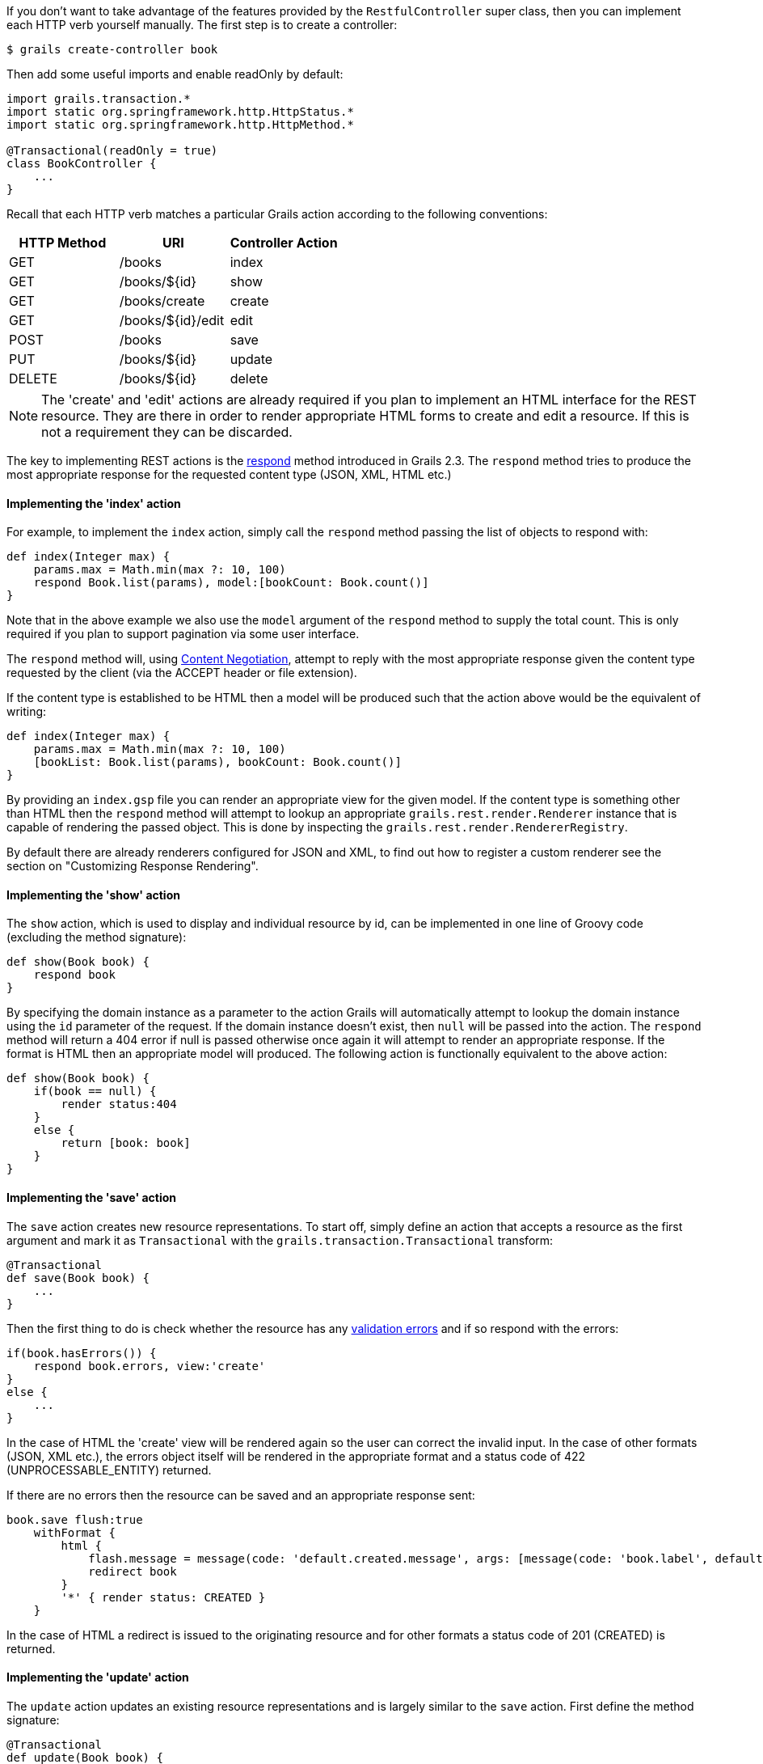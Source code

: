 If you don't want to take advantage of the features provided by the `RestfulController` super class, then you can implement each HTTP verb yourself manually. The first step is to create a controller:

[source,groovy]
----
$ grails create-controller book
----

Then add some useful imports and enable readOnly by default:

[source,groovy]
----
import grails.transaction.*
import static org.springframework.http.HttpStatus.*
import static org.springframework.http.HttpMethod.*

@Transactional(readOnly = true)
class BookController {
    ...
}
----

Recall that each HTTP verb matches a particular Grails action according to the following conventions:

[format="csv", options="header"]
|===

HTTP Method,URI,Controller Action
GET,/books,index
GET,/books/${id},show
GET,/books/create,create
GET,/books/${id}/edit,edit
POST,/books,save
PUT,/books/${id},update
DELETE,/books/${id},delete
|===

NOTE: The 'create' and 'edit' actions are already required if you plan to implement an HTML interface for the REST resource. They are there in order to render appropriate HTML forms to create and edit a resource. If this is not a requirement they can be discarded.

The key to implementing REST actions is the <<ref-controllers-respond,respond>> method introduced in Grails 2.3. The `respond` method tries to produce the most appropriate response for the requested content type (JSON, XML, HTML etc.)


==== Implementing the 'index' action


For example, to implement the `index` action, simply call the `respond` method passing the list of objects to respond with:

[source,groovy]
----
def index(Integer max) {
    params.max = Math.min(max ?: 10, 100)
    respond Book.list(params), model:[bookCount: Book.count()]
}
----

Note that in the above example we also use the `model` argument of the `respond` method to supply the total count. This is only required if you plan to support pagination via some user interface.

The `respond` method will, using link:theWebLayer.html#contentNegotiation[Content Negotiation], attempt to reply with the most appropriate response given the content type requested by the client (via the ACCEPT header or file extension).

If the content type is established to be HTML then a model will be produced such that the action above would be the equivalent of writing:

[source,groovy]
----
def index(Integer max) {
    params.max = Math.min(max ?: 10, 100)
    [bookList: Book.list(params), bookCount: Book.count()]
}
----

By providing an `index.gsp` file you can render an appropriate view for the given model. If the content type is something other than HTML then the `respond` method will attempt to lookup an appropriate `grails.rest.render.Renderer` instance that is capable of rendering the passed object. This is done by inspecting the `grails.rest.render.RendererRegistry`.

By default there are already renderers configured for JSON and XML, to find out how to register a custom renderer see the section on "Customizing Response Rendering".


==== Implementing the 'show' action


The `show` action, which is used to display and individual resource by id, can be implemented in one line of Groovy code (excluding the method signature):

[source,groovy]
----
def show(Book book) {
    respond book
}
----

By specifying the domain instance as a parameter to the action Grails will automatically attempt to lookup the domain instance using the `id` parameter of the request. If the domain instance doesn't exist, then `null` will be passed into the action. The `respond` method will return a 404 error if null is passed otherwise once again it will attempt to render an appropriate response. If the format is HTML then an appropriate model will produced. The following action is functionally equivalent to the above action:

[source,groovy]
----
def show(Book book) {
    if(book == null) {
        render status:404
    }
    else {
        return [book: book]
    }
}
----


==== Implementing the 'save' action


The `save` action creates new resource representations. To start off, simply define an action that accepts a resource as the first argument and mark it as `Transactional` with the `grails.transaction.Transactional` transform:

[source,groovy]
----
@Transactional
def save(Book book) {
    ...
}
----

Then the first thing to do is check whether the resource has any <<validation,validation errors>> and if so respond with the errors:

[source,groovy]
----
if(book.hasErrors()) {
    respond book.errors, view:'create'
}
else {
    ...
}
----

In the case of HTML the 'create' view will be rendered again so the user can correct the invalid input. In the case of other formats (JSON, XML etc.), the errors object itself will be rendered in the appropriate format and a status code of 422 (UNPROCESSABLE_ENTITY) returned.

If there are no errors then the resource can be saved and an appropriate response sent:

[source,groovy]
----
book.save flush:true
    withFormat {
        html {
            flash.message = message(code: 'default.created.message', args: [message(code: 'book.label', default: 'Book'), book.id])
            redirect book
        }
        '*' { render status: CREATED }
    }
----

In the case of HTML a redirect is issued to the originating resource and for other formats a status code of 201 (CREATED) is returned.


==== Implementing the 'update' action



The `update` action updates an existing resource representations and is largely similar to the `save` action. First define the method signature:

[source,groovy]
----
@Transactional
def update(Book book) {
    ...
}
----

If the resource exists then Grails will load the resource, otherwise null we passed. In the case of null, you should return a 404:

[source,groovy]
----
if(book == null) {
        render status: NOT_FOUND
    }
    else {
        ...
    }
----

Then once again check for errors <<validation,validation errors>> and if so respond with the errors:

[source,groovy]
----
if(book.hasErrors()) {
    respond book.errors, view:'edit'
}
else {
    ...
}
----

In the case of HTML the 'edit' view will be rendered again so the user can correct the invalid input. In the case of other formats (JSON, XML etc.) the errors object itself will be rendered in the appropriate format and a status code of 422 (UNPROCESSABLE_ENTITY) returned.

If there are no errors then the resource can be saved and an appropriate response sent:

[source,groovy]
----
book.save flush:true
withFormat {
    html {
        flash.message = message(code: 'default.updated.message', args: [message(code: 'book.label', default: 'Book'), book.id])
        redirect book
    }
    '*' { render status: OK }
}
----

In the case of HTML a redirect is issued to the originating resource and for other formats a status code of 200 (OK) is returned.


==== Implementing the 'delete' action


The `delete` action deletes an existing resource. The implementation is largely similar to the `update` action, expect the `delete()` method is called instead:

[source,groovy]
----
book.delete flush:true
withFormat {
    html {
        flash.message = message(code: 'default.deleted.message', args: [message(code: 'Book.label', default: 'Book'), book.id])
        redirect action:"index", method:"GET"
    }
    '*'{ render status: NO_CONTENT }
}
----

Notice that for an HTML response a redirect is issued back to the `index` action, whilst for other content types a response code 204 (NO_CONTENT) is returned.


